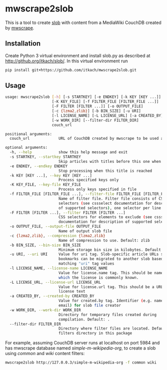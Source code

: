 * mwscrape2slob
  This is a tool to create [[https://github.com/itkach/slob][slob]] with content from a MediaWiki CouchDB
  created by [[https://github.com/itkach/mwscrape][mwscrape]].

** Installation
   Create Python 3 virtual environment and install slob.py as
   described at http://github.org/itkach/slob/. In this virtual
   environment run

   #+BEGIN_SRC sh
   pip install git+https://github.com/itkach/mwscrape2slob.git
   #+END_SRC

** Usage
   #+BEGIN_SRC sh
usage: mwscrape2slob [-h] [-s STARTKEY] [-e ENDKEY] [-k KEY [KEY ...]]
                     [-K KEY_FILE] [-f FILTER_FILE [FILTER_FILE ...]]
                     [-F FILTER [FILTER ...]] [-o OUTPUT_FILE]
                     [-c {lzma2,zlib}] [-b BIN_SIZE] [-u URI]
                     [-l LICENSE_NAME] [-L LICENSE_URL] [-a CREATED_BY]
                     [-w WORK_DIR] [--filter-dir FILTER_DIR]
                     couch_url

positional arguments:
  couch_url             URL of CouchDB created by mwscrape to be used as input

optional arguments:
  -h, --help            show this help message and exit
  -s STARTKEY, --startkey STARTKEY
                        Skip articles with titles before this one when sorted
  -e ENDKEY, --endkey ENDKEY
                        Stop processing when this title is reached
  -k KEY [KEY ...], --key KEY [KEY ...]
                        Process specified keys only
  -K KEY_FILE, --key-file KEY_FILE
                        Process only keys specified in file
  -f FILTER_FILE [FILTER_FILE ...], --filter-file FILTER_FILE [FILTER_FILE ...]
                        Name of filter file. Filter file consists of CSS
                        selectors (see cssselect documentation for description
                        of supported selectors), one selector per line.
  -F FILTER [FILTER ...], --filter FILTER [FILTER ...]
                        CSS selectors for elements to exclude (see cssselect
                        documentation for description of supported selectors)
  -o OUTPUT_FILE, --output-file OUTPUT_FILE
                        Name of output slob file
  -c {lzma2,zlib}, --compression {lzma2,zlib}
                        Name of compression to use. Default: zlib
  -b BIN_SIZE, --bin-size BIN_SIZE
                        Minimum storage bin size in kilobytes. Default: 384
  -u URI, --uri URI     Value for uri tag. Slob-specific article URLs such as
                        bookmarks can be migrated to another slob based on
                        matching "uri" tag values
  -l LICENSE_NAME, --license-name LICENSE_NAME
                        Value for license.name tag. This should be name under
                        which the license is commonly known.
  -L LICENSE_URL, --license-url LICENSE_URL
                        Value for license.url tag. This should be a URL for
                        license text
  -a CREATED_BY, --created-by CREATED_BY
                        Value for created.by tag. Identifier (e.g. name or
                        email) for slob file creator
  -w WORK_DIR, --work-dir WORK_DIR
                        Directory for temporary files created during
                        compilation. Default: .
  --filter-dir FILTER_DIR
                        Directory where filter files are located. Default:
                        filters directory in this package

   #+END_SRC

   For example, assuming CouchDB server runs at localhost on port
   5984 and has mwscrape database named /simple-m-wikipedia-org/,
   to create a slob using /common/ and /wiki/ content filters:

   #+BEGIN_SRC sh
   mwscrape2slob http://127.0.0.3/simple-m-wikipedia-org -f common wiki
   #+END_SRC
